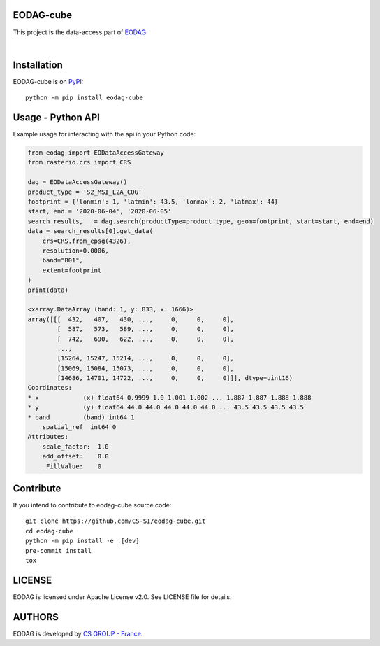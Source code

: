 .. image:: https://badge.fury.io/py/eodag-cube.svg
    :target: https://badge.fury.io/py/eodag-cube

.. image:: https://img.shields.io/pypi/l/eodag-cube.svg
    :target: https://pypi.org/project/eodag-cube/

.. image:: https://img.shields.io/pypi/pyversions/eodag-cube.svg
    :target: https://pypi.org/project/eodag-cube/

.. image:: https://mybinder.org/badge_logo.svg
    :target: https://mybinder.org/v2/git/https%3A%2F%2Fgithub.com%2FCS-SI%2Feodag-cube.git/develop?filepath=docs%2Fnotebooks%2Fget_data_basic.ipynb

EODAG-cube
==========

This project is the data-access part of `EODAG <https://github.com/CS-SI/eodag>`_

.. image:: https://eodag.readthedocs.io/en/latest/_static/eodag_bycs.png
    :target: https://github.com/CS-SI/eodag

|


Installation
============

EODAG-cube is on `PyPI <https://pypi.org/project/eodag-cube/>`_::

    python -m pip install eodag-cube

Usage - Python API
==================

Example usage for interacting with the api in your Python code:

.. code-block:: python

    from eodag import EODataAccessGateway
    from rasterio.crs import CRS

    dag = EODataAccessGateway()
    product_type = 'S2_MSI_L2A_COG'
    footprint = {'lonmin': 1, 'latmin': 43.5, 'lonmax': 2, 'latmax': 44}
    start, end = '2020-06-04', '2020-06-05'
    search_results, _ = dag.search(productType=product_type, geom=footprint, start=start, end=end)
    data = search_results[0].get_data(
        crs=CRS.from_epsg(4326),
        resolution=0.0006,
        band="B01",
        extent=footprint
    )
    print(data)

    <xarray.DataArray (band: 1, y: 833, x: 1666)>
    array([[[  432,   407,   430, ...,     0,     0,     0],
            [  587,   573,   589, ...,     0,     0,     0],
            [  742,   690,   622, ...,     0,     0,     0],
            ...,
            [15264, 15247, 15214, ...,     0,     0,     0],
            [15069, 15084, 15073, ...,     0,     0,     0],
            [14686, 14701, 14722, ...,     0,     0,     0]]], dtype=uint16)
    Coordinates:
    * x            (x) float64 0.9999 1.0 1.001 1.002 ... 1.887 1.887 1.888 1.888
    * y            (y) float64 44.0 44.0 44.0 44.0 44.0 ... 43.5 43.5 43.5 43.5
    * band         (band) int64 1
        spatial_ref  int64 0
    Attributes:
        scale_factor:  1.0
        add_offset:    0.0
        _FillValue:    0

Contribute
==========

If you intend to contribute to eodag-cube source code::

    git clone https://github.com/CS-SI/eodag-cube.git
    cd eodag-cube
    python -m pip install -e .[dev]
    pre-commit install
    tox

LICENSE
=======

EODAG is licensed under Apache License v2.0.
See LICENSE file for details.


AUTHORS
=======

EODAG is developed by `CS GROUP - France <https://www.c-s.fr>`_.
